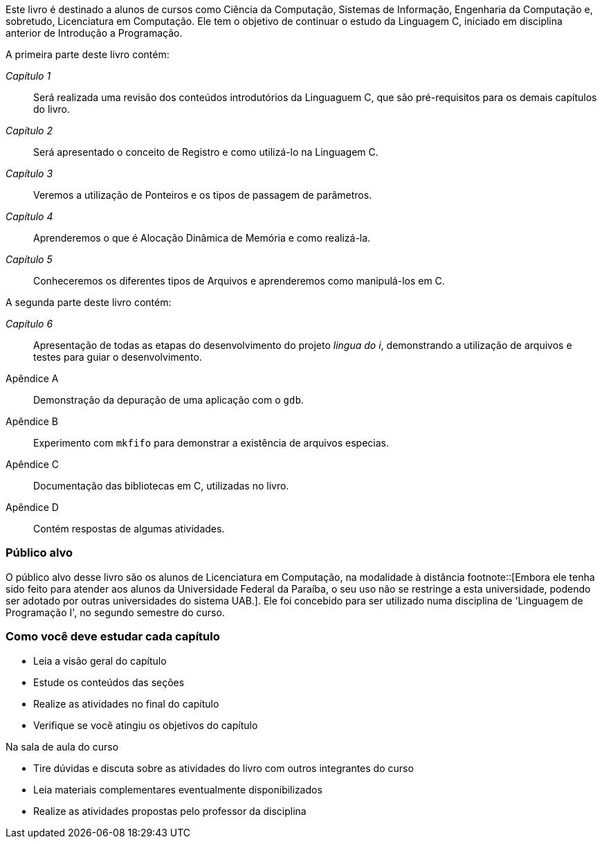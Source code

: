 Este livro é destinado a alunos de cursos como Ciência da Computação,
Sistemas de Informação, Engenharia da Computação e, sobretudo,
Licenciatura em Computação. Ele tem o objetivo de continuar o estudo
da Linguagem C, iniciado em disciplina anterior de Introdução a
Programação.

A primeira parte deste livro contém:

_Capítulo 1_:: Será realizada uma revisão dos conteúdos introdutórios
da Linguaguem C, que são pré-requisitos para os demais capítulos do
livro.
_Capítulo 2_:: Será apresentado o conceito de Registro e como
utilizá-lo na Linguagem C.
_Capítulo 3_:: Veremos a utilização de
Ponteiros e os tipos de passagem de parâmetros.
_Capítulo 4_::
Aprenderemos o que é Alocação Dinâmica de Memória e como realizá-la.
_Capítulo 5_:: Conheceremos os diferentes tipos de Arquivos e
aprenderemos como manipulá-los em C.

A segunda parte deste livro contém:

_Capítulo 6_:: Apresentação de todas as etapas do desenvolvimento do
projeto _lingua do i_, demonstrando a utilização de arquivos e testes
para guiar o desenvolvimento.
Apêndice A:: Demonstração da depuração
de uma aplicação com o `gdb`.
Apêndice B:: Experimento com `mkfifo`
para demonstrar a existência de arquivos especias.
Apêndice C::
Documentação das bibliotecas em C, utilizadas no livro.
Apêndice D::
Contém respostas de algumas atividades.
 



=== Público alvo

O público alvo desse livro são os alunos de Licenciatura em
Computação, na modalidade à distância footnote::[Embora ele tenha sido
feito para atender aos alunos da Universidade Federal da Paraíba, o
seu uso não se restringe a esta universidade, podendo ser adotado por
outras universidades do sistema UAB.].  Ele foi concebido para ser
utilizado numa disciplina de 'Linguagem de Programação I', no segundo
semestre do curso.

[[como_estudar]]
=== Como você deve estudar cada capítulo

* Leia a visão geral do capítulo
* Estude os conteúdos das seções
* Realize as atividades no final do capítulo
* Verifique se você atingiu os objetivos do capítulo

.Na sala de aula do curso
* Tire dúvidas e discuta sobre as atividades do livro com outros
  integrantes do curso
* Leia materiais complementares eventualmente disponibilizados
* Realize as atividades propostas pelo professor da disciplina

////
Sempre terminar o arquivo com uma nova linha.
////
